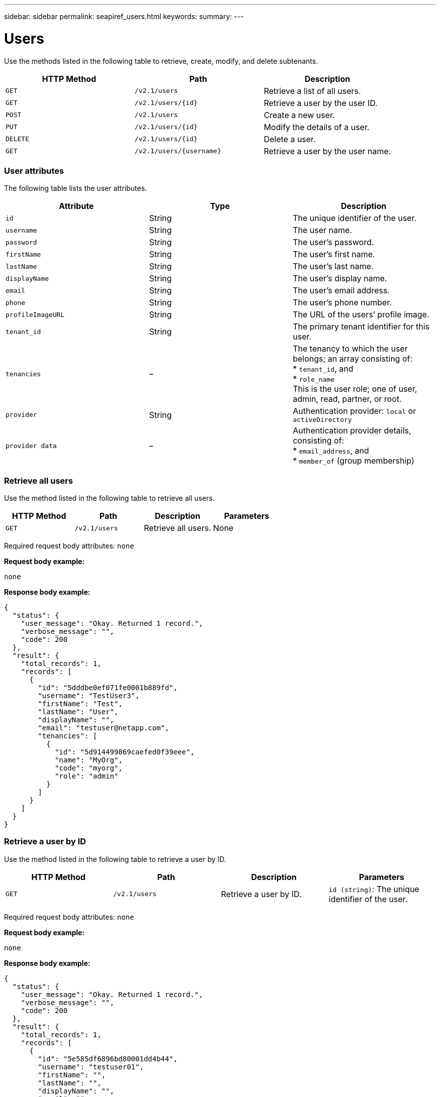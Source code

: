 ---
sidebar: sidebar
permalink: seapiref_users.html
keywords:
summary:
---

= Users
:hardbreaks:
:nofooter:
:icons: font
:linkattrs:
:imagesdir: ./media/

//
// This file was created with NDAC Version 2.0 (August 17, 2020)
//
// 2020-10-19 09:25:10.218451
//

[.lead]
Use the methods listed in the following table to retrieve, create, modify, and delete subtenants.

|===
|HTTP Method |Path |Description

|`GET`
|`/v2.1/users`
|Retrieve a list of all users.
|`GET`
|`/v2.1/users/{id}`
|Retrieve a user by the user ID.
|`POST`
|`/v2.1/users`
|Create a new user.
|`PUT`
|`/v2.1/users/{id}`
|Modify the details of a user.
|`DELETE`
|`/v2.1/users/{id}`
|Delete a user.
|`GET`
|`/v2.1/users/{username}`
|Retrieve a user by the user name.
|===

=== User attributes

The following table lists the user attributes.

|===
|Attribute |Type |Description

|`id`
|String
|The unique identifier of the user.
|`username`
|String
|The user name.
|`password`
|String
|The user’s password.
|`firstName`
|String
|The user’s first name.
|`lastName`
|String
|The user’s last name.
|`displayName`
|String
|The user’s display name.
|`email`
|String
|The user’s email address.
|`phone`
|String
|The user’s phone number.
|`profileImageURL`
|String
|The URL of the users’ profile image.
|`tenant_id`
|String
|The primary tenant identifier for this user.
|`tenancies`
|–
|The tenancy to which the user belongs; an array consisting of:
* `tenant_id`, and
* `role_name`
This is the user role; one of user, admin, read, partner, or root.
|`provider`
|String
|Authentication provider: `local` or `activeDirectory`
|`provider data`
|–
|Authentication provider details, consisting of:
* `email_address`, and
* `member_of` (group membership)
|===

=== Retrieve all users

Use the method listed in the following table to retrieve all users.

|===
|HTTP Method |Path |Description |Parameters

|`GET`
|`/v2.1/users`
|Retrieve all users.
|None
|===

Required request body attributes: `none`

*Request body example:*

....
none
....

*Response body example:*

....
{
  "status": {
    "user_message": "Okay. Returned 1 record.",
    "verbose_message": "",
    "code": 200
  },
  "result": {
    "total_records": 1,
    "records": [
      {
        "id": "5dddbe0ef071fe0001b889fd",
        "username": "TestUser3",
        "firstName": "Test",
        "lastName": "User",
        "displayName": "",
        "email": "testuser@netapp.com",
        "tenancies": [
          {
            "id": "5d914499869caefed0f39eee",
            "name": "MyOrg",
            "code": "myorg",
            "role": "admin"
          }
        ]
      }
    ]
  }
}
....

=== Retrieve a user by ID

Use the method listed in the following table to retrieve a user by ID.

|===
|HTTP Method |Path |Description |Parameters

|`GET`
|`/v2.1/users`
|Retrieve a user by ID.
|`id (string)`: The unique identifier of the user.
|===

Required request body attributes: `none`

*Request body example:*

....
none
....

*Response body example:*

....
{
  "status": {
    "user_message": "Okay. Returned 1 record.",
    "verbose_message": "",
    "code": 200
  },
  "result": {
    "total_records": 1,
    "records": [
      {
        "id": "5e585df6896bd80001dd4b44",
        "username": "testuser01",
        "firstName": "",
        "lastName": "",
        "displayName": "",
        "email": "",
        "tenancies": [
          {
            "id": "5d914499869caefed0f39eee",
            "name": "MyOrg",
            "code": "myorg",
            "role": "user"
          }
        ]
      }
    ]
  }
}
....

=== Retrieve a user by user name

Use the method listed in the following table to retrieve a user by the user name.

|===
|HTTP Method |Path |Description |Parameters

|`GET`
|`/v2.1/users`
|Retrieve a user by user name.
|`username (string)`: The user name of the user.
|===

Required request body attributes: `none`

*Request body example:*

....
none
....

*Response body example:*

....
{
  "status": {
    "user_message": "Okay. Returned 1 record.",
    "verbose_message": "",
    "code": 200
  },
  "result": {
    "total_records": 1,
    "records": [
      {
        "id": "5e61aa814559c20001df1a5f",
        "username": "MyName",
        "firstName": "MyFirstName",
        "lastName": "MySurname",
        "displayName": "CallMeMYF",
        "email": "user@example.com",
        "tenancies": [
          {
            "id": "5e5f1c4f253c820001877839",
            "name": "MyTenant",
            "code": "testtenantmh",
            "role": "user"
          }
        ]
      }
    ]
  }
}
....

=== Create a user

Use the method listed in the following table to create a user.

|===
|HTTP Method |Path |Description |Parameters

|`POST`
|`/v2.1/users`
|Create a new user.
|None
|===

Required request body attributes: `username`, `tenant_id`, `tenancies, provider`

*Request body example:*

....
{
  "username": "MyUser",
  "password": "mypassword",
  "firstName": "My",
  "lastName": "User",
  "displayName": "CallMeMyUser",
  "email": "user@example.com",
  "phone": "string",
  "profileImageURL": "string",
  "tenant_id": "5e7c3af7aab46c00014ce877",
  "tenancies": [
    {
      "tenant_id": "5e7c3af7aab46c00014ce877",
      "role_name": "admin"
    }
  ],
  "provider": "local",
  "provider_data": {
    "email": "user@example.com",
    "member_of": "string"
  }
}
....

*Response body example:*

....
{
  "status": {
    "user_message": "Okay. New resource created.",
    "verbose_message": "",
    "code": 201
  },
  "result": {
    "returned_records": 1,
    "records": [
      {
        "id": "5ed6f463129e5d000102f7e1",
        "username": "MyUser",
        "firstName": "My",
        "lastName": "User",
        "displayName": "CallMeMyUser",
        "email": "user@example.com",
        "tenancies": [
          {
            "id": "5e7c3af7aab46c00014ce877",
            "name": "MyTenant",
            "code": "mytenantcode",
            "role_name": "admin"
          }
        ]
      }
    ]
  }
}
....

=== Modify a user by ID

Use the method listed in the following table to modify a user by user ID.

|===
|HTTP Method |Path |Description |Parameters

|`PUT`
|`/v2.1/users/{id}`
|Modify a user identified by the user ID. You can modify the user name, display name, password, email address, phone number, profile image URL, and tenancy details.
|`id (string)`: The unique identifier of the user.
|===

Required request body attributes: `none`

*Request body example:*

....
{
  "password": "MyNewPassword",
   "firstName": "MyFirstName",
   "lastName": "MySurname",
   "displayName": "CallMeMYF",
   "email": "user@example.com",
   "phone": "string",
  "profileImageURL": "string",
  "tenant_id": "5e5f1c4f253c820001877839",
  "tenancies": [
    {
      "tenant_id": "5e5f1c4f253c820001877839",
      "role_name": "user"
    }
  ]
}
....

*Response body example:*

....
{
  "status": {
    "user_message": "Okay. Returned 1 record.",
    "verbose_message": "",
    "code": 200
  },
  "result": {
    "total_records": 1,
    "records": [
      {
        "id": "5e61aa814559c20001df1a5f",
        "username": "MyName",
        "firstName": "MyFirstName",
        "lastName": "MySurname",
        "displayName": "CallMeMYF",
        "email": "user@example.com",
        "tenancies": [
          {
            "id": "5e5f1c4f253c820001877839",
            "name": "MyTenant",
            "code": "testtenantmh",
            "role": "user"
          }
        ]
      }
    ]
  }
}
....

=== Delete a user by ID

Use the method listed in the following table to delete a user by ID.

|===
|HTTP Method |Path |Description |Parameters

|`DELETE`
|`/v2.1/users/{name}`
|Delete the user identified by the ID.
|`id (string)`: The unique identifier of the user.
|===

Required request body attributes: `none`

*Request body example:*

....
none
....

*Response body example:*

....
No content for succesful delete
....
